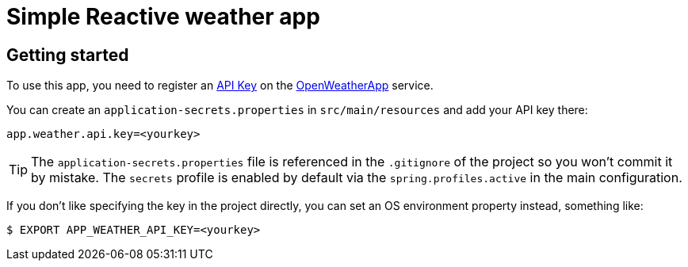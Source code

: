 = Simple Reactive weather app

== Getting started

To use this app, you need to register an http://openweathermap.org/appid[API Key] on the
http://openweathermap.org/[OpenWeatherApp] service.

You can create an `application-secrets.properties` in `src/main/resources` and add your
API key there:

```
app.weather.api.key=<yourkey>
```

TIP: The `application-secrets.properties` file is referenced in the `.gitignore` of the
project so you won't commit it by mistake. The `secrets` profile is enabled by default
via the `spring.profiles.active` in the main configuration.

If you don't like specifying the key in the project directly, you can set an OS
environment property instead, something like:

```
$ EXPORT APP_WEATHER_API_KEY=<yourkey>
```
